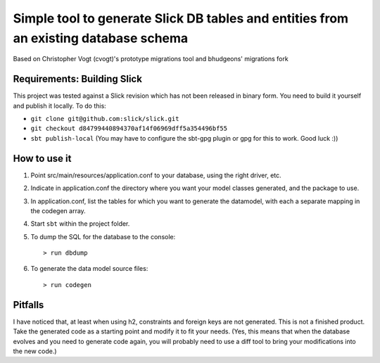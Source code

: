 Simple tool to generate Slick DB tables and entities from an existing database schema
===========================================================
Based on Christopher Vogt (cvogt)'s prototype migrations tool and bhudgeons' migrations fork

Requirements: Building Slick
-----------------------------------------------------------------------
This project was tested against a Slick revision which has not been released in binary form.
You need to build it yourself and publish it locally. To do this:

- ``git clone git@github.com:slick/slick.git``
- ``git checkout d84799440894370af14f06969dff5a354496bf55``
- ``sbt publish-local`` (You may have to configure the sbt-gpg plugin or gpg for this to work. Good luck :))

How to use it
-----------------------------------------------------------------------

#. Point src/main/resources/application.conf to your database, using the right driver, etc.
#. Indicate in application.conf the directory where you want your model classes generated, and the package to use.
#. In application.conf, list the tables for which you want to generate the datamodel, with each a separate mapping in the codegen array.
#. Start ``sbt`` within the project folder.
#. To dump the SQL for the database to the console:
   ::
      > run dbdump
#. To generate the data model source files:
   ::
      > run codegen

Pitfalls
-----------------------------------------------------------------------
I have noticed that, at least when using h2, constraints and foreign keys are not generated. This
is not a finished product. Take the generated code as a starting point and modify it to fit your
needs. (Yes, this means that when the database evolves and you need to generate code again, you
will probably need to use a diff tool to bring your modifications into the new code.)